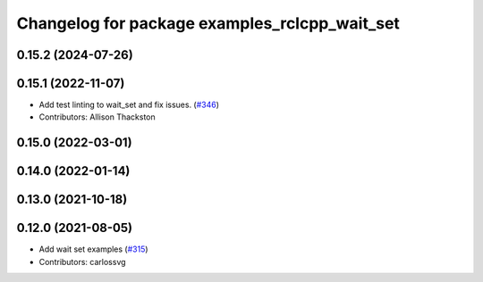 ^^^^^^^^^^^^^^^^^^^^^^^^^^^^^^^^^^^^^^^^^^^^^^
Changelog for package examples_rclcpp_wait_set
^^^^^^^^^^^^^^^^^^^^^^^^^^^^^^^^^^^^^^^^^^^^^^

0.15.2 (2024-07-26)
-------------------

0.15.1 (2022-11-07)
-------------------
* Add test linting to wait_set and fix issues. (`#346 <https://github.com/ros2/examples/issues/346>`_)
* Contributors: Allison Thackston

0.15.0 (2022-03-01)
-------------------

0.14.0 (2022-01-14)
-------------------

0.13.0 (2021-10-18)
-------------------

0.12.0 (2021-08-05)
-------------------
* Add wait set examples (`#315 <https://github.com/ros2/examples/issues/315>`_)
* Contributors: carlossvg
